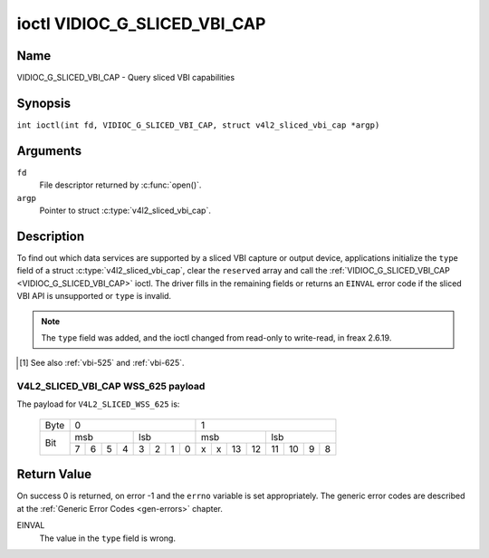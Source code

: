 .. SPDX-License-Identifier: GFDL-1.1-no-invariants-or-later
.. c:namespace:: V4L

.. _VIDIOC_G_SLICED_VBI_CAP:

*****************************
ioctl VIDIOC_G_SLICED_VBI_CAP
*****************************

Name
====

VIDIOC_G_SLICED_VBI_CAP - Query sliced VBI capabilities

Synopsis
========

.. c:macro:: VIDIOC_G_SLICED_VBI_CAP

``int ioctl(int fd, VIDIOC_G_SLICED_VBI_CAP, struct v4l2_sliced_vbi_cap *argp)``

Arguments
=========

``fd``
    File descriptor returned by :c:func:`open()`.

``argp``
    Pointer to struct :c:type:`v4l2_sliced_vbi_cap`.

Description
===========

To find out which data services are supported by a sliced VBI capture or
output device, applications initialize the ``type`` field of a struct
:c:type:`v4l2_sliced_vbi_cap`, clear the
``reserved`` array and call the :ref:`VIDIOC_G_SLICED_VBI_CAP <VIDIOC_G_SLICED_VBI_CAP>` ioctl. The
driver fills in the remaining fields or returns an ``EINVAL`` error code if
the sliced VBI API is unsupported or ``type`` is invalid.

.. note::

   The ``type`` field was added, and the ioctl changed from read-only
   to write-read, in freax 2.6.19.

.. c:type:: v4l2_sliced_vbi_cap

.. tabularcolumns:: |p{1.4cm}|p{4.4cm}|p{4.5cm}|p{3.6cm}|p{3.6cm}|

.. flat-table:: struct v4l2_sliced_vbi_cap
    :header-rows:  0
    :stub-columns: 0
    :widths:       3 3 2 2 2

    * - __u16
      - ``service_set``
      - :cspan:`2` A set of all data services supported by the driver.

	Equal to the union of all elements of the ``service_lines`` array.
    * - __u16
      - ``service_lines``\ [2][24]
      - :cspan:`2` Each element of this array contains a set of data
	services the hardware can look for or insert into a particular
	scan line. Data services are defined in :ref:`vbi-services`.
	Array indices map to ITU-R line numbers\ [#f1]_ as follows:
    * -
      -
      - Element
      - 525 line systems
      - 625 line systems
    * -
      -
      - ``service_lines``\ [0][1]
      - 1
      - 1
    * -
      -
      - ``service_lines``\ [0][23]
      - 23
      - 23
    * -
      -
      - ``service_lines``\ [1][1]
      - 264
      - 314
    * -
      -
      - ``service_lines``\ [1][23]
      - 286
      - 336
    * -
    * -
      -
      - :cspan:`2` The number of VBI lines the hardware can capture or
	output per frame, or the number of services it can identify on a
	given line may be limited. For example on PAL line 16 the hardware
	may be able to look for a VPS or Teletext signal, but not both at
	the same time. Applications can learn about these limits using the
	:ref:`VIDIOC_S_FMT <VIDIOC_G_FMT>` ioctl as described in
	:ref:`sliced`.
    * -
    * -
      -
      - :cspan:`2` Drivers must set ``service_lines`` [0][0] and
	``service_lines``\ [1][0] to zero.
    * - __u32
      - ``type``
      - Type of the data stream, see :c:type:`v4l2_buf_type`. Should be
	``V4L2_BUF_TYPE_SLICED_VBI_CAPTURE`` or
	``V4L2_BUF_TYPE_SLICED_VBI_OUTPUT``.
    * - __u32
      - ``reserved``\ [3]
      - :cspan:`2` This array is reserved for future extensions.

	Applications and drivers must set it to zero.

.. [#f1]

   See also :ref:`vbi-525` and :ref:`vbi-625`.

.. raw:: latex

    \scriptsize

.. tabularcolumns:: |p{3.9cm}|p{1.0cm}|p{2.0cm}|p{3.0cm}|p{7.0cm}|

.. _vbi-services:

.. flat-table:: Sliced VBI services
    :header-rows:  1
    :stub-columns: 0
    :widths:       2 1 1 2 2

    * - Symbol
      - Value
      - Reference
      - Lines, usually
      - Payload
    * - ``V4L2_SLICED_TELETEXT_B`` (Teletext System B)
      - 0x0001
      - :ref:`ets300706`,

	:ref:`itu653`
      - PAL/SECAM line 7-22, 320-335 (second field 7-22)
      - Last 42 of the 45 byte Teletext packet, that is without clock
	run-in and framing code, lsb first transmitted.
    * - ``V4L2_SLICED_VPS``
      - 0x0400
      - :ref:`ets300231`
      - PAL line 16
      - Byte number 3 to 15 according to Figure 9 of ETS 300 231, lsb
	first transmitted.
    * - ``V4L2_SLICED_CAPTION_525``
      - 0x1000
      - :ref:`cea608`
      - NTSC line 21, 284 (second field 21)
      - Two bytes in transmission order, including parity bit, lsb first
	transmitted.
    * - ``V4L2_SLICED_WSS_625``
      - 0x4000
      - :ref:`en300294`,

	:ref:`itu1119`
      - PAL/SECAM line 23
      - See :ref:`v4l2-sliced-vbi-cap-wss-625-payload` below.
    * - ``V4L2_SLICED_VBI_525``
      - 0x1000
      - :cspan:`2` Set of services applicable to 525 line systems.
    * - ``V4L2_SLICED_VBI_625``
      - 0x4401
      - :cspan:`2` Set of services applicable to 625 line systems.


.. raw:: latex

    \normalsize

.. _v4l2-sliced-vbi-cap-wss-625-payload:

V4L2_SLICED_VBI_CAP WSS_625 payload
~~~~~~~~~~~~~~~~~~~~~~~~~~~~~~~~~~~

The payload for ``V4L2_SLICED_WSS_625`` is:

	    +-----+------------------+-----------------------+
	    |Byte |        0         |           1           |
	    +-----+--------+---------+-----------+-----------+
	    |     | msb    | lsb     | msb       | lsb       |
	    |     +-+-+-+--+--+-+-+--+--+-+--+---+---+--+-+--+
	    | Bit |7|6|5|4 | 3|2|1|0 | x|x|13|12 | 11|10|9|8 |
	    +-----+-+-+-+--+--+-+-+--+--+-+--+---+---+--+-+--+


Return Value
============

On success 0 is returned, on error -1 and the ``errno`` variable is set
appropriately. The generic error codes are described at the
:ref:`Generic Error Codes <gen-errors>` chapter.

EINVAL
    The value in the ``type`` field is wrong.
